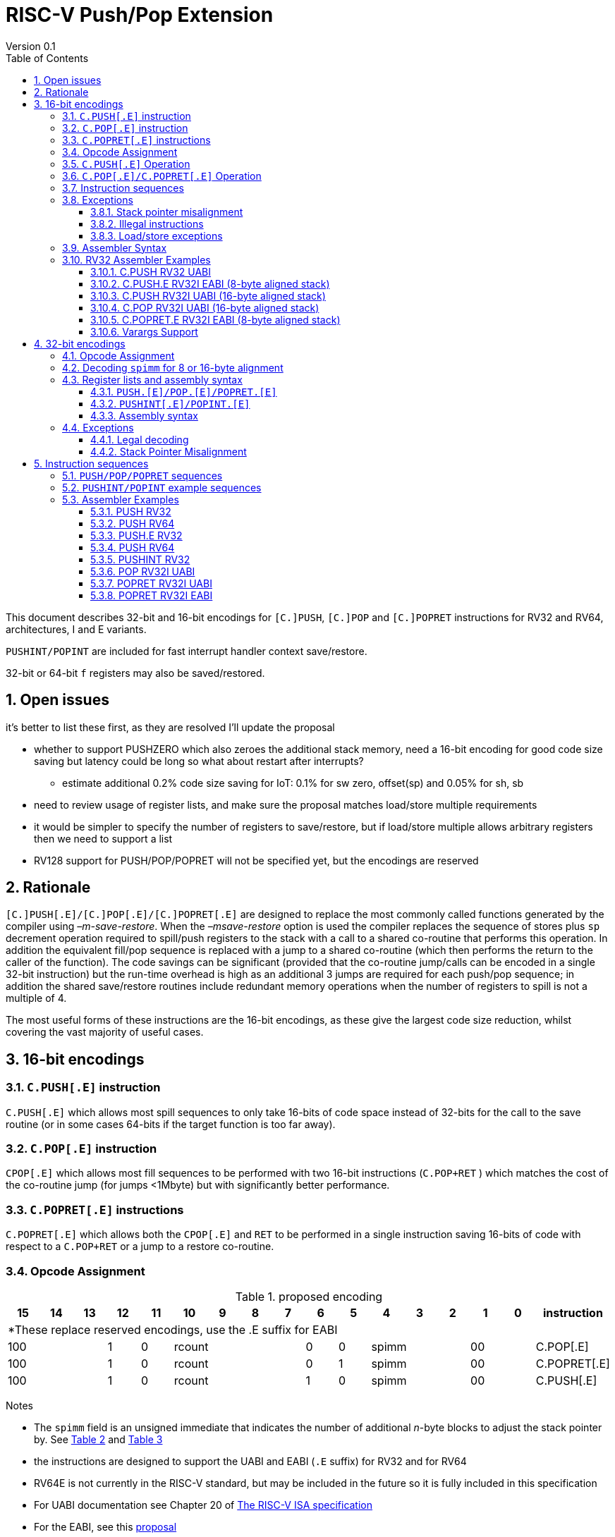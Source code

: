 = RISC-V Push/Pop Extension
Version 0.1
:doctype: book
:encoding: utf-8
:lang: en
:toc: left
:toclevels: 4
:numbered:
:xrefstyle: short
:le: &#8804;
:rarr: &#8658;

This document describes 32-bit and 16-bit encodings for `[C.]PUSH`,
`[C.]POP` and `[C.]POPRET` instructions for RV32 and RV64,
architectures, I and E variants. 

`PUSHINT/POPINT` are included for fast interrupt handler context save/restore.

32-bit or 64-bit `f` registers may also be saved/restored.

== Open issues

it's better to list these first, as they are resolved I'll update the proposal

* whether to support PUSHZERO which also zeroes the additional stack memory, need a 16-bit encoding for good code size saving 
  but latency could be long so what about restart after interrupts?
** estimate additional 0.2% code size saving for IoT: 0.1% for sw zero, offset(sp) and 0.05% for sh, sb
* need to review usage of register lists, and make sure the proposal matches load/store multiple requirements
* it would be simpler to specify the number of registers to save/restore, but if load/store multiple allows arbitrary registers then we need to support a list
* RV128 support for PUSH/POP/POPRET will not be specified yet, but the encodings are reserved

== Rationale

`[C.]PUSH[.E]/[C.]POP[.E]/[C.]POPRET[.E]` are designed to replace the
most commonly called functions generated by the compiler using
_–m-save-restore_. When the _–msave-restore_ option is used the compiler
replaces the sequence of stores plus `sp` decrement operation required
to spill/push registers to the stack with a call to a shared co-routine
that performs this operation. In addition the equivalent fill/pop
sequence is replaced with a jump to a shared co-routine (which then
performs the return to the caller of the function). The code savings can
be significant (provided that the co-routine jump/calls can be encoded
in a single 32-bit instruction) but the run-time overhead is high as an
additional 3 jumps are required for each push/pop sequence; in addition
the shared save/restore routines include redundant memory operations
when the number of registers to spill is not a multiple of 4.

The most useful forms of these instructions are the 16-bit encodings, as
these give the largest code size reduction, whilst covering the vast
majority of useful cases.

== 16-bit encodings

=== `C.PUSH[.E]` instruction

`C.PUSH[.E]` which allows most spill sequences to only take 16-bits of
code space instead of 32-bits for the call to the save routine (or in
some cases 64-bits if the target function is too far away).

=== `C.POP[.E]` instruction

`CPOP[.E]` which allows most fill sequences to be performed with two
16-bit instructions (`C.POP+RET` ) which matches the cost of the
co-routine jump (for jumps <1Mbyte) but with significantly better
performance.

=== `C.POPRET[.E]` instructions

`C.POPRET[.E]` which allows both the `CPOP[.E]` and `RET` to be
performed in a single instruction saving 16-bits of code with respect to
a `C.POP+RET` or a jump to a restore co-routine.

=== Opcode Assignment

.proposed encoding
[width="100%"]
|=======================================================================
|15 |14 |13 |12 |11 |10 |9 |8 |7 |6 |5 |4 |3 |2 |1 |0 |instruction

17+|*These replace reserved encodings, use the .E suffix for EABI

3+|100|1|0 4+|rcount|0|0 3+|spimm 2+|00|C.POP[.E]
3+|100|1|0 4+|rcount|0|1 3+|spimm 2+|00|C.POPRET[.E]
3+|100|1|0 4+|rcount|1|0 3+|spimm 2+|00|C.PUSH[.E]
|=======================================================================

Notes

* The `spimm` field is an unsigned immediate that indicates the number
of additional _n_-byte blocks to adjust the stack pointer by. See <<spimm-table>>
and <<rcount-table>>
* the instructions are designed to support the UABI and EABI (`.E` suffix) for RV32 and for RV64
* RV64E is not currently in the RISC-V standard, but may be included in
the future so it is fully included in this specification
* For UABI documentation see Chapter 20 of
http://riscv.org/specifications/isa-spec-pdf[The RISC-V ISA
specification]
* For the EABI, see this
https://github.com/riscv/riscv-eabi-spec/blob/master/EABI.adoc[proposal]


[#spimm-table]
.`spimm` and register holes for different architectures and ABIs
[options="header"]
|=======================================================================
|arch+ABI |spimm _n_ |total stack adjustment for _r_ registers |register holes to skip
|RV32[IE] EABI |8 |adjust = 8*((r+1)/2+spimm) |holes = r mod 2

|RV32I UABI |16 |adjust = 16*((r+3)/4+spimm) |holes = 3-((r+3) mod 4)

|RV64I UABI |16 |adjust = 16*((r+1)/2+spimm) |holes = r mod 2

|RV64[IE] EABI |16 |adjust = 16*((r+1)/2+spimm) |holes = r mod 2
|=======================================================================

The purpose of `spimm` is to allow a function to allocate additional
space on the stack for automatic variables without having to perform an
additional stack adjustment (and therefore save more code size).

The encodings contain no explicit register index fields as the memory
accesses and pointer increments are all based on the stack pointer
register as defined in the standard RISC-V ABIs `sp` and the registers
to be loaded/stored are specified using the `rcount` field (see
<<rcount-table>>)

The behaviour of each value of `rcount` and `spimm` is shown in
<<rcount-table>>, where:

* x = `spimm`
* y = `spimm`, but the encoding should have `spimm[0]=1` for legal stack alignment for the UABI
* z = `spimm`, but the encoding should have `spimm[0]=0` for legal stack alignment for the UABI

[#rcount-table]
.`rcount` values for different architectures
[options="header",width=100%]
|===================================================================================================================================
|rcount| ABI names            6+|Stack pointer adjustment                                      5+|reg holes to skip          
|      |                      6+|x=spimm -for C.PUSH[.E], +for C.POP[.E]                       5+|                           
|      |                        |RV32I UABI|RV32I EABI|RV64I UABI|RV64I EABI  |RV32E     |RV64E  |RV32I UABI|RV32I EABI|RV64I  |RV32E|RV64E    
13+| `rcount` 0-2 for RV32I UABI requires restricted `spimm` values to avoid SP misalignment so the formulae use *y* or *z* instead of x
13+| `C.PUSH/C.POP/C.POPRET` and `C.PUSH.E/C.POP.E/C.POPRET.E` are synonymous for these
|0     |ra                      | 8(1+*y*) | 8(1+x)   |16(1+x)   |16(1+x)     | 8(1+x)   |16(1+x)| 3        | 1        | 1   2+| 1  
|1     |ra, s0                  | 8(1+*y*) | 8(1+x)   |16(1+x)   |16(1+x)     | 8(1+x)   |16(1+x)| 2        | 0        | 0   2+| 0  
|2     |ra, s0-s1               | 8(2+*z*) | 8(2+x)   |16(2+x)   |16(2+x)     | 8(2+x)   |16(2+x)| 1        | 1        | 1   2+| 1  
13+| `rcount` 3-7 are UABI only. Mnemonics are `C.PUSH/C.POP/C.POPRET`
|3     |ra, s0-s2               |16(1+x)   |N/A       |16(2+x)   |N/A       2+|*reserved*        | 0        | N/A      | 0   2+|*reserved*    
|4     |ra, s0-s3               |16(2+x)   |N/A       |16(3+x)   |N/A       2+|*reserved*        | 3        | N/A      | 1   2+|*reserved*    
|5     |ra, s0-s5               |16(2+x)   |N/A       |16(4+x)   |N/A       2+|*reserved*        | 1        | N/A      | 0   2+|*reserved*    
|6     |ra, s0-s8               |16(3+x)   |N/A       |16(5+x)   |N/A       2+|*reserved*        | 2        | N/A      | 1   2+|*reserved*    
|7     |ra, s0-s11              |16(4+x)   |N/A       |16(7+x)   |N/A       2+|*reserved*        | 3        | N/A      | 0   2+|*reserved*    
13+| `rcount` 8-10 are EABI only. Mnemonics are `C.PUSH.E/C.POP.E/C.POPRET.E`
|8     |ra, s0-s2               |N/A       |8(2+x)    |N/A       |16(2+x)     |8(2+x) |16(2+x)   | 0        | N/A      | 0   2+| 0
|9     |ra, s0-s3               |N/A       |8(3+x)    |N/A       |16(3+x)     |8(3+x) |16(3+x)   | 1        | N/A      | 1   2+| 1
|10    |ra, s0-s4               |N/A       |8(3+x)    |N/A       |16(4+x)     |8(3+x) |16(4+x)   | 0        | N/A      | 0   2+| 0
|11-15 12+|*reserved*
|===================================================================================================================================

[NOTE]
  Because the UABI and EABI define different registers for `s2-s5` different encodings are needed, so `C.PUSH` is used for the UABI and `C.PUSH.E` for the EABI.

=== `C.PUSH[.E]` Operation

A `C.PUSH[.E]` instruction writes the set of registers selected by `rcount` to memory, the registers are written to the memory immediately
below the current stack pointer. The last register in the list is stored to the lowest memory location to be written by the `C.PUSH[.E]`

[source,sourceCode,text]
----
sp-(XLEN/8)*r
----

where `r` is the number registers to store

The selected registers are written to contiguous incrementing
(XLEN/8)-byte words starting with the register in the reverse of the
order shown in <<rcount-table>> above (ra is always stored last).

Once all stores have completed the stack pointer register `sp` is
decremented by the stack adjustment value from <<spimm-table>> and
<<rcount-table>>.

Note that `spimm` allows additional bytes of stack to be
allocated for automatic variables without having to issue additional
stack manipulation instructions.

.push 1 to 5 registers
image::https://github.com/riscv/riscv-code-size-reduction/blob/master/existing_extensions/Huawei%20Custom%20Extension/push_1to5_regs_170pc_zoom.png[push example]

=== `C.POP[.E]/C.POPRET[.E]` Operation

A `C.POP[.E]/C.POPRET[.E]` instruction loads the set of registers selected by `rcount` from the memory. The loads start with the last register in the list from <<rcount-table>>
at the lowest memory location to be read by the `C.POP[.E]/C.POPRET[.E]`, which is at the current stack pointer incremented by the number of holes, also from <<rcount-table>>.

The selected registers are loaded from contiguous incrementing (XLEN/8)-byte words in the reverse of the order shown in  <<rcount-table>>
above ( `ra` is always loaded last).

Once all loads have completed the stack pointer register `sp` is incremented by the stack adjustment value from <<spimm-table>> and
<<rcount-table>>, placing it immediately above the block of memory read by the `C.POP[.E]/C.POPRET[.E]` instruction.

`C.POPRET[.E]` executes a `RET` as the final step in the sequence

.pop 1 to 5 registers
image::https://github.com/riscv/riscv-code-size-reduction/blob/master/existing_extensions/Huawei%20Custom%20Extension/pop_1to5_regs_170pc_zoom.png[pop example]

[#instruction-sequences]
=== Instruction sequences

The behaviour of these instructions is specified using instruction sequences.

All loads and stores in the sequences can be executed multiple times, and in any order. They can be merged into wider loads or stores, 
or broken down into smaller loads and stores.

The `ADDI` at the end of the sequences (`ADDI, RET` for `C.POPRET[.E]`) only executes if all other steps have completed without causing an exception 
(such as load or store access fault, load or store page fault, breakpoint), taking an interrupt or entering into debug mode (breakpoint or external 
debug halt). It is possible to interrupt the sequence between the final load or store and the `ADDI` instruction. It is _not_ possible to interrupt 
`C.POPRET[.E]` between the `ADDI` and the `RET`.

When execution resumes any number of the loads or stores in the sequences may be re-executed, including partial loads or stores if they have been broken 
down into smaller memory accesses.

It is implementation defined whether to detect cases such as page faults, PMP faults and watchpoint triggers before the sequences
start executing, or on a step-by-step basis. For exceptions, `mepc` will always be the PC of the `PUSH/POP/POPRET` and `mtval` will 
always have the address of the load/store which caused the fault, regardless of whether any of the steps of the sequence have 
actually been issued.

The same argument is true for watchpoint triggers causing entry into debug mode, these can be detected before issuing the sequence or part way through the sequence.
If the same instruction causes more than one watchpoint trigger, then the one triggered by the lowest numbered step is taken.

Additionally, it is implementation defined whether to take interrupts or external debug halts at all during the sequence. An implementation may choose
to only take them before or after the sequence executes.

In the tables:

* `N` is the stack pointer adjustment value from <<rcount-table>>.
* `M` is `XLEN/8` i.e. 4 for RV32, 8 for RV64

[#cpush_sequence]
.`C.PUSH` sequence
[options="header",width=50%]
|===============================================================================
| `C.PUSH` step                             |Execute if
| sw x27,  (-13*M)(x2)                      |rcount==7
| sw x26,  (-12*M)(x2)                      |rcount==7
| sw x25,  (-11*M)(x2)                      |rcount==7
| sw x24,  (-10*M)(x2)                      |rcount>5 && rcount<8
| sw x23,  ( -9*M)(x2)                      |rcount>5 && rcount<8
| sw x22,  ( -8*M)(x2)                      |rcount>5 && rcount<8
| sw x21,  ( -7*M)(x2)                      |rcount>4 && rcount<8
| sw x20,  ( -6*M)(x2)                      |rcount>4 && rcount<8
| sw x19,  ( -5*M)(x2)                      |rcount>3 && rcount<8
| sw x18,  ( -4*M)(x2)                      |rcount>2 && rcount<8
| sw x9,   ( -3*M)(x2)                      |rcount>1 && rcount<8
| sw x8,   ( -2*M)(x2)                      |rcount>0 && rcount<8
| sw x1,   ( -1*M)(x2)                      |1 
| addi x2, x2,  -N                          |1 
|===============================================================================

[#cpush_sequence]
.`C.PUSH.E` sequence
[options="header",width=50%]
|===============================================================================
| `C.PUSH.E` step                           |Execute if
| sw x7,   ( -5*M)(x2)                      |rcount>9
| sw x6,   ( -4*M)(x2)                      |rcount>8
| sw x14,  ( -3*M)(x2)                      |rcount>7
| sw x9,   ( -2*M)(x2)                      |(rcount==2) {vbar}{vbar} (rcount>=8 && rcount<11)
| sw x8,   ( -2*M)(x2)                      |(rcount==1 && rcount==2) {vbar}{vbar} (rcount>7 && rcount<11)
| sw x1,   ( -1*M)(x2)                      |1 
| addi x2, x2,  -N                          |1 
|===============================================================================

.`C.POP/C.POPRET` sequence
[options="header",width=50%]
|===============================================================================
| `C.POP/C.POPRET` step                    |Execute if
| lw x27,  (-13*M+N)(x2)                   |rcount==7
| lw x26,  (-12*M+N)(x2)                   |rcount==7
| lw x25,  (-11*M+N)(x2)                   |rcount==7
| lw x24,  (-10*M+N)(x2)                   |rcount>5
| lw x23,  (-9*M+N)(x2)                    |rcount>5 && rcount<8
| lw x22,  (-8*M+N)(x2)                    |rcount>5 && rcount<8
| lw x21,  (-7*M+N)(x2)                    |rcount>4 && rcount<8
| lw x20,  (-6*M+N)(x2)                    |rcount>4 && rcount<8
| lw x19,  (-5*M+N)(x2)                    |rcount>3 && rcount<8
| lw x18,  (-4*M+N)(x2)                    |rcount>2 && rcount<8
| lw x9,   (-3*M+N)(x2)                    |rcount>1 && rcount<8
| lw x8,   (-2*M+N)(x2)                    |rcount>0 && rcount<8
| lw x1,   (-1*M+N)(x2)                    |1
| addi x2, x2,  N                          |1
| ret                                      |C.POPRET
|===============================================================================

.`C.POP.E/C.POPRET.E` sequence
[options="header",width=50%]
|===============================================================================
| `C.POP.E/C.POPRET.E` step                |Execute if
| lw x7,   (-5*M+N)(x2)                    |rcount>9
| lw x6,   (-4*M+N)(x2)                    |rcount>8
| lw x14,  (-3*M+N)(x2)                    |rcount>7
| lw x9,   (-2*M+N)(x2)                    |(rcount==2) {vbar}{vbar} (rcount>7 && rcount<11)
| lw x8,   (-2*M+N)(x2)                    |(rcount==1 && rcount==2) {vbar}{vbar} (rcount>7 && rcount<11)
| lw x1,   (-1*M+N)(x2)                    |1 
| addi x2, x2,  N                          |1 
| ret                                      |C.POPRET.E
|===============================================================================

=== Exceptions

[#sp-misalign]
==== Stack pointer misalignment

Stack pointer misalignment causes a Store Access Fault for `C.PUSH[.E]` or a Load Access Fault for `C.POP[.E]/C.POPRET[.E]`.

Take an exception if:

* RV64: The stack pointer is not 16-byte aligned
* RV32: The stack pointer is not 8-byte aligned and `rcount < 2 || rcount > 7`, otherwise if the stack pointer is not 16-byte aligned

==== Illegal instructions

RV32E and RV64E take an illegal instruction exception if `rcount > 2 && rcount < 8`.
All architectures take an illegal instruction exception if `rcount > 10`.

==== Load/store exceptions

The instructions require loads or stores to be issued, as shown in <<instruction-sequences>>.
Therefore any exceptional behaviour caused by issuing the loads or stores from the sequences can be caused by using these instructions.

=== Assembler Syntax

The `C.PUSH[.E]/C.POP[.E]/C.POPRET[.E]` instructions are represented in assembler as the mnemonic followed by a braced and comma separated list
of registers, followed by the total size of the stack adjustment expressed in bytes. The stack adjustment should include an appropriate
sign bit and the space needed to accommodate the registers in the register list. Register ranges are also permitted and indicated using a
hyphen (-). The register list may only contain registers supported by `C.PUSH[.E]/C.POP[.E]/C.POPRET[.E]` instructions but these can be listed
in any order and use the ABI or "x plus index register" representation.

To be legal the stack adjustment must:

1.  Be negative for a `C.PUSH[.E]` and positive for a `CPOP[.E]/C.POPRET[.E]`
2.  Match the value range in <<rcount-table>> for the current architecture

To use the 16-bit encoding of `C.PUSH[.E]/C.POP[.E]/C.POPRET[.E]` then the registers specified in the encoding must match one of the sets of
entries in <<rcount-table>> above, and the value of `spimm` must fit the available range. Otherwise the assembler will attempt to use the 32-bit encoding,
if it is suitable. If not then this will cause an `illegal operands` error from the assembler.

=== RV32 Assembler Examples

==== C.PUSH RV32 UABI

[source,sourceCode,text]
----
c.push  {ra, s0-s5}, -64
----

Encoding: rcount=5, spimm=2

Equivalent sequence:

[source,sourceCode,text]
----
sw  s5, -28(sp);
sw  s4, -24(sp); sw  s3, -20(sp);
sw  s2, -16(sp); sw  s1, -12(sp);
sw  s0,  -8(sp); sw  ra, -4(sp);
addi sp, sp, -64;
----

==== C.PUSH.E RV32I EABI (8-byte aligned stack)

[source,sourceCode,text]
----
c.push {ra, s0-s1}, -24
----

Encoding: rcount=2, spimm=1

Equivalent sequence:

[source,sourceCode,text]
----
sw  s1, -12(sp);
sw  s0,  -8(sp); 
sw  ra,  -4(sp);
addi sp, sp, -24;
----

==== C.PUSH RV32I UABI (16-byte aligned stack)

[source,sourceCode,text]
----
c.push {ra, s0-s1}, -32
----

Encoding: rcount=2, spimm=2

Equivalent sequence:

[source,sourceCode,text]
----
sw  s1, -12(sp);
sw  s0,  -8(sp); 
sw  ra,  -4(sp);
addi sp, sp, -32;
----

==== C.POP RV32I UABI (16-byte aligned stack)

[source,sourceCode,text]
----
c.pop   {x1, x8-x9, x18-x24}, 160
----

Encoding: rcount=6, spimm=7 

Equivalent sequence:

[source,sourceCode,text]
----
lw  x24, 120(sp);  lw  x23, 124(sp);  
lw  x22, 128(sp);  lw  x21, 132(sp);  
lw  x20, 136(sp);  lw  x19, 140(sp);  
lw  x18, 144(sp);  lw   x9, 148(sp);  
lw   x8, 152(sp);  lw   x1, 156(sp);
addi sp, sp, 160
----

==== C.POPRET.E RV32I EABI (8-byte aligned stack)

[source,sourceCode,text]
----
c.popret   {x1, x8}, 48
----

Encoding: rcount=1, spimm=5 

Equivalent sequence:

[source,sourceCode,text]
----
lw   x8, 40(sp);
lw   x1, 44(sp);
addi sp, sp, 48; 
ret
----

[#varargs-support]
==== Varargs Support

Functions using varargs also spill the argument registers to the stack,
which requires a `SWM` custom instruction (store-word-multiple).

HCC produces this prologue:

[source,sourceCode,text]
----
16: addi sp,sp,-64 
16: sw   ra,28(sp)
16: sw   s0,24(sp)

16: sw   a7,60(sp)
16: sw   a6,56(sp)
16: sw   a5,52(sp)
16: sw   a4,48(sp)
16: sw   a3,44(sp)
16: sw   a2,40(sp)
16: sw   a1,36(sp)
----

This can be optimised to be:

[source,sourceCode,text]
----
16: addi sp,sp,-32
16: push {ra, s0},-32
16: addi sp,sp,(-32+36)
16: swm  {a1-a7},sp
16: addi sp,sp,-36 
----

saving 3x16-bit encodings, but the stack pointer adjustments are awkward
assuming that `SWM` doesn't have an immediate offset

HCC produces this epilogue

[source,sourceCode,text]
----
16: lw   ra,28(sp)
16: lw   s0,24(sp)
16: addi sp,sp,64
16: ret
----

which could become:

[source,sourceCode,text]
----
16: addi sp,sp,32
16: popret {ra,s0},32
----

saving 2x16-bit encodings.

So in total 14 instructions can be reduced to 9.

== 32-bit encodings

The 32-bit versions of the instructions allow greater flexibility in
specifying the list of registers by allowing floating point registers to
be saved/restored, and also give the option of excluding `ra`. 
Therefore the register list syntax also allows floating
point registers to be included. They can included in any order, but will
always be accessed in the same order by the instruction. 

The 32-bit encodings also allow
a larger range of `spimm` values. Otherwise the semantics are identical
to the 16-bit versions and so the specification is not repeated here.
The instructions are called `PUSH[.E]/POP[.E]/POPRET[.E]`.

`PUSHINT/POPINT` are also specified which allow for context save/restore for interrupt handlers.

These instructions will _not_ cover all possible push/pop scenarios,
they are designed to cover the common cases without using excessive
encoding space.

[NOTE]
  This specification includes cases where the `x` and `f` registers are different widths.
  Presumably the `f` registers need to remain aligned, so will require padding within the stack frame.
  This padding is not currently included.

A C-function using varargs will also spill the argument registers to the
stack. They can be achieved by a store-multiple command after the `PUSH`
instruction and vararg support is not directly implemented by `PUSH` (see <<varargs-support>>)

=== Opcode Assignment

.32-bit encodings for the UABI
[options="header",width="100%"]
|============================================================================
|31:29  | 28   | 27 |26:24   |23:20  |19:15 |14:12 |11:7  |6:0     |name
10+|Certain `rcount` values cause this to decode as either PUSH or PUSHINT
|xxxxxx | 0    | ra |frcount |rcount |spimm |xxx   |xxxxx |xxxxxxx |PUSH
|xxxxxx | 0    | ra |frcount |rcount |spimm |xxx   |xxxxx |xxxxxxx |PUSHINT
10+|Certain `rcount` values cause this to decode as either POP or POPINT
|xxxxxx | 0    | ra |frcount |rcount |spimm |xxx   |xxxxx |xxxxxxx |POP
|xxxxxx | 0    | ra |frcount |rcount |spimm |xxx   |xxxxx |xxxxxxx |POPINT
|xxxxxx | 0    | ra |frcount |rcount |spimm |xxx   |xxxxx |xxxxxxx |POPRET
|============================================================================

.32-bit encodings for the EABI
[options="header",width="100%"]
|============================================================================
|31:29  | 28   | 27 |26:24   |23:20  |19:15 |14:12 |11:7  |6:0     |name
10+|Certain `rcount` values cause this to decode as either PUSH.E or PUSHINT.E
|xxxxxx | 1    | ra |frcount |rcount |spimm |xxx   |xxxxx |xxxxxxx |PUSH.E
|xxxxxx | 1    | ra |frcount |rcount |spimm |xxx   |xxxxx |xxxxxxx |PUSHINT.E
10+|Certain `rcount` values cause this to decode as either POP.E or POPINT.E
|xxxxxx | 1    | ra |frcount |rcount |spimm |xxx   |xxxxx |xxxxxxx |POP.E
|xxxxxx | 1    | ra |frcount |rcount |spimm |xxx   |xxxxx |xxxxxxx |POPINT.E
|xxxxxx | 1    | ra |frcount |rcount |spimm |xxx   |xxxxx |xxxxxxx |POPRET.E
|============================================================================

The register list is specified by a concentenating the registers specified of the `ra`, `rcount` and `frcount` fields. The meaning of `rcount` varies dpending upon bit 28 `eabi`.
as shown in <<32bit-ra>>, <<32bit-rcount>>, and <<32bit-frcount>>.

[#32bit-eabi]
.`eabi` field, bit 28 of the encoding
[options="header",width="50%"]
|====================================
|eabi    | Comment             
| 0      |rcount field uses UABI                     
| 1      |rcount field uses EABI
|====================================

[#32bit-ra]
.`ra` field
[options="header",width="50%"]
|====================================
|ra      | ABI names               
| 0      |none                     
| 1      |ra
|====================================

The `x` registers are specified by <<32bit-rcount>>. Compared to the 16-bit encodings there is finer control of how many `x` registers are accessed.
There is no semantic difference in the specification.
The addition field `frcount` allows callee save `f` registers to be
saved/restored as well. The `f` registers are always appended to the
list of `x` registers.

[#32bit-rcount]
.`rcount` field values for the 32-bit encodings
[options="header"]
|================================================================
|rcount  |#regs|instruction    | ABI names | `x` register numbers       
5+|`eabi`=0
| 0      | 0   |PUSH/POP/POPRET|none       | none               
| 1      | 1   |PUSH/POP/POPRET|s0         | x8         
| 2      | 2   |PUSH/POP/POPRET|s0-s1      | x8-x9             
| 3      | 3   |PUSH/POP/POPRET|s0-s2      | x8-x9,x18             
| 4      | 4   |PUSH/POP/POPRET|s0-s3      | x8-x9,x18-x19             
| 5      | 5   |PUSH/POP/POPRET|s0-s4      | x8-x9,x18-x20             
| 6      | 6   |PUSH/POP/POPRET|s0-s5      | x8-x9,x18-x21             
| 7      | 7   |PUSH/POP/POPRET|s0-s6      | x8-x9,x18-x22             
| 8      | 8   |PUSH/POP/POPRET|s0-s7      | x8-x9,x18-x23             
| 9      | 9   |PUSH/POP/POPRET|s0-s8      | x8-x9,x18-x24             
| 10     | 10  |PUSH/POP/POPRET|s0-s9      | x8-x9,x18-x25             
| 11     | 11  |PUSH/POP/POPRET|s0-s10     | x8-x9,x18-x26             
| 12     | 12  |PUSH/POP/POPRET|s0-s11     | x8-x9,x18-x27             
| 13   4+| *reserved*               
5+|UABI caller save registers and CSRs to save/restore on interrupt handler entry/exit
| 15     | 18  |PUSHINT/POPINT |t0-t6,a0-a7,mcause,mtval,mepc |x5-x7,x28-x31,x10-x17,mcause,mtval,mepc
5+|`eabi`=1
| 0      | 0   |PUSH.E/POP.E/POPRET.E|none       | none              
| 1      | 1   |PUSH.E/POP.E/POPRET.E|s0         | x8            
| 2      | 2   |PUSH.E/POP.E/POPRET.E|s0-s1      | x8-x9            
| 3      | 3   |PUSH.E/POP.E/POPRET.E|s0-s2      | x8-x9,x14            
| 4      | 4   |PUSH.E/POP.E/POPRET.E|s0-s3      | x8-x9,x14,x6            
| 5      | 5   |PUSH.E/POP.E/POPRET.E|s0-s4      | x8-x9,x14,x6-x7            
| 6-13 4+| *reserved*
5+|EABI caller save registers and CSRs to save/restore on interrupt handler entry/exit
| 15     | 18  |PUSHINT.E/POPINT.E   |t0-t1,a0-a3,mcause,mtval,mepc |x5,x15,x10-x13,mcause,mtval,mepc
|================================================================

[#32bit-frcount]
.`frcount` values for the 32-bit encodings
[options="header"]
|====================================
|frcount |#regs|instruction    | ABI names               
| 0      | 0   |PUSH/POP/POPRET|none                     
| 1      | 1   |PUSH/POP/POPRET|fs0                      
| 2      | 2   |PUSH/POP/POPRET|fs0-fs1                  
| 3      | 3   |PUSH/POP/POPRET|fs0-fs2                  
| 4      | 4   |PUSH/POP/POPRET|fs0-fs3                  
| 5      | 5   |PUSH/POP/POPRET|fs0-fs4                  
| 6      | 6   |PUSH/POP/POPRET|fs0-fs5                  
| 7      | 7   |PUSH/POP/POPRET|fs0-fs6                  
| 8      | 8   |PUSH/POP/POPRET|fs0-fs7                  
| 9      | 9   |PUSH/POP/POPRET|fs0-fs8                  
| 10     | 10  |PUSH/POP/POPRET|fs0-fs9                  
| 11     | 11  |PUSH/POP/POPRET|fs0-fs10                 
| 12     | 12  |PUSH/POP/POPRET|fs0-fs11                 
| 13-14  | N/A |N/A            |*reserved*               
4+|caller save registers to save on interrupt handler entry/exit for all architectures, if `rcount > 13`
| 15     | 20  |PUSHINT/POPINT |ft0-11, fa0-7
|====================================

The `spimm` field decodes as either a multiple of 8-bytes or 16-bytes depending upon the value of `eabi` and the architecture. 

* RV32: If `eabi == 1` then `spimm` is a multiple of 8-bytes otherwise 16-bytes
* RV64: `spimm` is always a multiple of 16-bytes

=== Decoding `spimm` for 8 or 16-byte alignment

For the EABI `rcount` values of < 3 are valid. For RV32I/RV64I, higher `rcount` values can be used as the selection of an ABI is a software choice.
For RV32E/RV64E the EABI must be used, so the encodings are reserved if `rcount > 2` for `PUSH/POP/POPRET`

If `rcount < 3` and the UABI is in use and `spimm` represents 8-byte alignment. Therefore the values of `spimm` should be chosen so that the stack pointer remains 16-byte aligned. 
Examples of this are shown in <<rcount-table>> for the 16-bit encoding.

[#32bit-8byte-rcount]
.Register count mapping for `PUSH/POP/POPRET` for RV32 if `eabi == 1` (8-byte alignment)
[options="header",width="50%"]
|==============================================
|total    |SP adjustment     |reg holes  
|# regs   |x=spimm,          |to skip    
|         |-for PUSH,        |           
|         |+for POP/POPRET   |           
|         |RV32              |RV32  
|1        | 8(1+x)           | 1    
|2        | 8(1+x)           | 0    
|3        | 8(2+x)           | 1    
|4        | 8(2+x)           | 0    
|5        | 8(3+x)           | 1    
|6        | 8(3+x)           | 0    
|7        | 8(4+x)           | 1    
|8        | 8(4+x)           | 0    
|9        | 8(5+x)           | 1    
|10       | 8(5+x)           | 0    
|11       | 8(6+x)           | 1    
|12       | 8(6+x)           | 0    
|13       | 8(7+x)           | 1    
|14       | 8(7+x)           | 0    
|15       | 8(8+x)           | 1    
|16       | 8(8+x)           | 0    
|17       | 8(9+x)           | 1    
|==============================================

[#32bit-16byte-rcount]
.Register count mapping for `PUSH/POP/POPRET` for RV32 if `eabi == 0` or for RV64 (16-byte alignment)
[options="header",width="50%"]
|==============================================
  |total  2+|SP adjustment     2+|reg holes  
  |# regs 2+|x=spimm,          2+|to skip    
  |       2+|-for PUSH,        2+|           
  |       2+|+for POP/POPRET   2+|           
  |         |RV32I    |RV64I     |RV32I|RV64I
  |1        |16(1+x)  |16(1+x)   | 3   | 1   
  |2        |16(1+x)  |16(1+x)   | 2   | 0   
  |3        |16(1+x)  |16(2+x)   | 1   | 1   
  |4        |16(1+x)  |16(2+x)   | 0   | 0   
  |5        |16(2+x)  |16(3+x)   | 3   | 1   
  |6        |16(2+x)  |16(3+x)   | 2   | 0   
  |7        |16(2+x)  |16(4+x)   | 1   | 1   
  |8        |16(2+x)  |16(4+x)   | 0   | 0   
  |9        |16(3+x)  |16(5+x)   | 3   | 1   
  |10       |16(3+x)  |16(5+x)   | 2   | 0   
  |11       |16(3+x)  |16(6+x)   | 1   | 1   
  |12       |16(3+x)  |16(6+x)   | 0   | 0   
  |13       |16(4+x)  |16(7+x)   | 3   | 1   
  |14       |16(4+x)  |16(7+x)   | 2   | 0   
  |15       |16(4+x)  |16(8+x)   | 1   | 1   
  |16       |16(4+x)  |16(8+x)   | 0   | 0   
  |17       |16(5+x)  |16(9+x)   | 3   | 1   
  |18       |16(5+x)  |16(9+x)   | 2   | 0   
  |19       |16(5+x)  |16(10+x)  | 1   | 1   
  |20       |16(5+x)  |16(10+x)  | 0   | 0   
  |21       |16(6+x)  |16(11+x)  | 3   | 1   
  |22       |16(6+x)  |16(11+x)  | 2   | 0   
  |23       |16(6+x)  |16(12+x)  | 1   | 1   
  |24       |16(6+x)  |16(12+x)  | 0   | 0   
  |25       |16(7+x)  |16(13+x)  | 3   | 1   
|==============================================

=== Register lists and assembly syntax

==== `PUSH.[E]/POP.[E]/POPRET.[E]`

The register list is a concatenation of the values from <<32bit-ra>>, <<32bit-rcount>>, <<32bit-frcount>>.
In all cases the head of the list must be one of

* `ra`
* `s0`
* `fs0`

If no registers are specified (`ra, rcount, frcount` are all zero) then take an illegal instruction exception.

This pseudo-code is valid for `PUSH/POP/POPRET`

[source,sourceCode,text]
----
reg_list = {}; //empty list
if (ra) reg_list = {ra};
if (rcount>0) {
    for (i=1; i<=rcount; i++)  reglist += {s[i-1]};  //add s registers, X numbers vary depending on ABI
}
if (frcount>0) {
    for (i=1; i<=frcount; i++) reglist += {fs[i-1]}; //add fs registers
}
----

`PUSH[.E]/POP.[E]/POPRET.[E]` have identical assembly syntax to the 16-bit encodings. The assembler will automatically choose the 16-bit encoding if possible, if not then the 32-bit encoding.

==== `PUSHINT[.E]/POPINT.[E]`

This pseudo-code is only valid for `PUSHINT/POPINT`

[source,sourceCode,text]
----
reg_list = {}; //empty list
if (ra) reg_list = {ra};
if (eabi==1) reglist += {t0-t1,a0-a3,mcause,mtval,mepc};  
else         reglist += {t0-t6,a0-a7,mcause,mtval,mepc};  
if (frcount==15) reglist += {ft0-11, fa0-7};
----
==== Assembly syntax

`PUSHINT[.E]/POPINT[.E]` take a comma separated list of arguments in braces, representing the list of registers to save/restore in a simplified form and a total stack adjustment value.
The requirements of the stack adjustment value are the same as for `PUSH[.E]/POP[.E]/POPRET[.E]` and must be enough to include the total number of registers which are saved/restored.

* optional: `ra` - whether to save/restore `ra`
* required: `m` - whether to save/restore `mcause/mtval/mepc` (not currently optional, not must always be listed)
* optional: `f` - whether to save/restore the `f` registers, the width can be 32/64-bit depending on whether D is implemented in addition to F

For example

[source,sourceCode,text]
----
pushint   {ra,m}, -160
popint    {ra,m},  160
pushint.e {ra,m}, -160
popint.e  {ra,m},  160
----

.`PUSHINT[.E]/POPINT[.E]` register list mapping for all legal argument lists
[options="header"]
|======================================================================================
| syntax                        | register list                                          
|                               |                                                        
4+|UABI 
| `PUSHINT/POPINT     {ra,m,f}` | ra, t0-t2,a0-a7,t3-t6, mcause,mtval,mepc, ft0-11,fa0-7 
| `PUSHINT/POPINT     {ra,m}`   | ra, t0-t2,a0-a7,t3-t6, mcause,mtval,mepc               
| `PUSHINT/POPINT     {m,f}`    |     t0-t2,a0-a7,t3-t6, mcause,mtval,mepc, ft0-11,fa0-7 
| `PUSHINT/POPINT     {m}`      |     t0-t2,a0-a7,t3-t6, mcause,mtval,mepc               
4+|EABI 
| `PUSHINT.E/POPINT.E {ra,m,f}` | ra, t0,a0-a3,t1,       mcause,mtval,mepc, ft0-11,fa0-7 
| `PUSHINT.E/POPINT.E {ra,m}`   | ra, t0,a0-a3,t1,       mcause,mtval,mepc               
| `PUSHINT.E/POPINT.E {m,f}`    |     t0,a0-a3,t1,       mcause,mtval,mepc, ft0-11,fa0-7 
| `PUSHINT.E/POPINT.E {m}`      |     t0,a0-a3,t1,       mcause,mtval,mepc               
|======================================================================================

.`PUSHINT/POPINT` register counts for all legal argument lists
[options="header"]
|==============================================================================================
| syntax                        | total registers 2+| total bytes  2+| minimum stack adjustment
|                               |                   | RV32 | RV64    | RV32 | RV64
6+|16-byte stack alignment - D implemented            
| `PUSHINT/POPINT {ra,m,f}`     | 39                | 236  | 312     | 240  | 320
| `PUSHINT/POPINT {m,f}`        | 38                | 232  | 304     | 240  | 304
| `PUSHINT.E/POPINT.E {ra,m,f}` | 30                | 200  | 240     | 200  | 240
| `PUSHINT.E/POPINT.E {m,f}`    | 29                | 196  | 232     | 200  | 240
6+|16-byte stack alignment - F implemented            
| `PUSHINT/POPINT {ra,m,f}`     | 39                | 156  | 232     | 160  | 240
| `PUSHINT/POPINT {m,f}`        | 38                | 152  | 224     | 160  | 224
| `PUSHINT.E/POPINT.E {ra,m,f}` | 30                | 120  | 160     | 120  | 160
| `PUSHINT.E/POPINT.E {m,f}`    | 29                | 116  | 152     | 120  | 160
6+|16-byte stack alignment - no f registers      
| `PUSHINT/POPINT {ra,m}`       | 19                |  76  | 152     |  80  | 160
| `PUSHINT/POPINT {m}`          | 18                |  72  | 144     |  80  | 144 
6+|8-byte stack alignment for RV32, 16-byte for RV64 - no f registers     
| `PUSHINT.E/POPINT.E {ra,m}`   | 10                |  40  |  80     |  40  |  80
| `PUSHINT.E/POPINT.E {m}`      |  9                |  36  |  72     |  40  |  80
|==============================================================================================


=== Exceptions

==== Legal decoding

The instructions decode as shown below. The tables are prioritised from top to bottom, like a `case` statement.

[#32bit_decode_pushpop_I]
.32-bit instruction decoding for `PUSH/POP` for RV32I/RV64I
[options="header"]
|=====================================
|eabi| ra |rcount  |frcount|decodes as
| 0  | 0  |0       |0      |*reserved*
| 0  | X  |<13     |<13    |PUSH/POP
| 0  | X  |15      |0      |PUSHINT/POPINT
| 0  | X  |15      |15     |PUSHINT/POPINT
4+| default                |*reserved*
|=====================================

[#32bit_decode_pushpop_E]
.32-bit instruction decoding for `PUSH/POP` for RV32E/RV64E
[options="header"]
|=====================================
|eabi| ra |rcount  |frcount|decodes as
| 1  | 0  |0       |0      |*reserved*
| 1  | X  |<6      |<13    |PUSH/POP
| 1  | X  |15      |0      |PUSHINT/POPINT
| 1  | X  |15      |15     |PUSHINT/POPINT
4+| default                |*reserved*
|=====================================

[#32bit_decode_popret_I]
.32-bit instruction decoding for `POPRET` for RV32I/RV64I
[options="header"]
|=====================================
|eabi| ra |rcount  |frcount|decodes as
| 0  | 0  |0       |0      |*reserved*
| 0  | X  |<13     |<13    |POPRET
4+| default                |*reserved*
|=====================================

[#32bit_decode_popret_E]
.32-bit instruction decoding for `POPRET` for RV32E/RV64E
[options="header"]
|=====================================
|eabi| ra |rcount  |frcount|decodes as
| 1  | 0  |0       |0      |*reserved*
| 1  | X  |<6      |<13    |POPRET
4+| default                |*reserved*
|=====================================

If `frcount > 0` then the `F` extension must be implemented without `Zfinx` for legal decoding.

==== Stack Pointer Misalignment

The rules are the same as for the 16-bit encodings - see <<sp-misalign>>.

== Instruction sequences

The rules are the same as for the 16-bit encodings, see <<instruction-sequences>>.

In the tables:

* `N` is the stack pointer adjustment value from <<32bit-8byte-rcount>> and <<32bit-16byte-rcount>>.
* `M` is `XLEN/8` i.e. 4 for RV32, 8 for RV64

=== `PUSH/POP/POPRET` sequences

The tables assume the `f` registers are 32-bit. If they are wider then different instructions will be used to access them (`DLW/DSW`) and the offsets will scale accordingly.

[#cpush_sequence]
.`PUSH` sequence, for `PUSH.E` `rcount<6` and `spimm` is 8-byte aligned
[options="header",width=50%]
|===============================================================================
| C.PUSH step                               |Execute if
| fsw f27, (-(ra+rcount+11)*M)(x2)          |frcount>=2 && frcount<13 && rcount<13
| fsw f26, (-(ra+rcount+10)*M)(x2)          |frcount>=2 && frcount<13 && rcount<13
| fsw f25, (-(ra+rcount+9 )*M)(x2)          |frcount>=2 && frcount<13 && rcount<13
| fsw f24, (-(ra+rcount+8 )*M)(x2)          |frcount>=2 && frcount<13 && rcount<13
| fsw f23, (-(ra+rcount+7 )*M)(x2)          |frcount>=2 && frcount<13 && rcount<13
| fsw f22, (-(ra+rcount+6 )*M)(x2)          |frcount>=2 && frcount<13 && rcount<13
| fsw f21, (-(ra+rcount+5 )*M)(x2)          |frcount>=2 && frcount<13 && rcount<13
| fsw f20, (-(ra+rcount+4 )*M)(x2)          |frcount>=2 && frcount<13 && rcount<13
| fsw f19, (-(ra+rcount+3 )*M)(x2)          |frcount>=2 && frcount<13 && rcount<13
| fsw f18, (-(ra+rcount+2 )*M)(x2)          |frcount>=2 && frcount<13 && rcount<13
| fsw f9,  (-(ra+rcount+1 )*M)(x2)          |frcount>=2 && frcount<13 && rcount<13
| fsw f8,  (-(ra+rcount   )*M)(x2)          |frcount>=1 && frcount<13 && rcount<13
2+|RV32D may require 4-byte padding at this point if `ra+rcount` is odd, so the `f` registers are aligned, TBD
| sw x27,  (-(ra+12)*M)(x2)                 |rcount>=12 && rcount<13
| sw x26,  (-(ra+11)*M)(x2)                 |rcount>=11 && rcount<13
| sw x25,  (-(ra+10)*M)(x2)                 |rcount>=10 && rcount<13
| sw x24,  (-(ra+ 9)*M)(x2)                 |rcount>=9  && rcount<13
| sw x23,  (-(ra+ 8)*M)(x2)                 |rcount>=8  && rcount<13
| sw x22,  (-(ra+ 7)*M)(x2)                 |rcount>=7  && rcount<13
| sw x21,  (-(ra+ 6)*M)(x2)                 |rcount>=6  && rcount<13
| sw x20,  (-(ra+ 5)*M)(x2)                 |rcount>=5  && rcount<13
| sw x19,  (-(ra+ 4)*M)(x2)                 |rcount>=4  && rcount<13
| sw x18,  (-(ra+ 3)*M)(x2)                 |rcount>=3  && rcount<13
| sw x9,   (-(ra+ 2)*M)(x2)                 |rcount>=2  && rcount<13
| sw x8,   (-(ra+ 1)*M)(x2)                 |rcount>=1  && rcount<13
| sw x1,   (-1*M) (x2)                      |ra==1 
| addi x2, x2,  -N                          |1 
|===============================================================================

.`POP/POPRET` sequence, for `POP.E/POPRET.E` `rcount<6` and `spimm` is 8-byte aligned
[options="header",width=50%]
|===============================================================================
| C.POP[.E]/C.POPRET step                      |Execute if
| fsw f27, (-(ra+rcount+11)*M+N)(x2)       |frcount>=2 && frcount<13 && rcount<13
| fsw f26, (-(ra+rcount+10)*M+N)(x2)       |frcount>=2 && frcount<13 && rcount<13
| fsw f25, (-(ra+rcount+9 )*M+N)(x2)       |frcount>=2 && frcount<13 && rcount<13
| fsw f24, (-(ra+rcount+8 )*M+N)(x2)       |frcount>=2 && frcount<13 && rcount<13
| fsw f23, (-(ra+rcount+7 )*M+N)(x2)       |frcount>=2 && frcount<13 && rcount<13
| fsw f22, (-(ra+rcount+6 )*M+N)(x2)       |frcount>=2 && frcount<13 && rcount<13
| fsw f21, (-(ra+rcount+5 )*M+N)(x2)       |frcount>=2 && frcount<13 && rcount<13
| fsw f20, (-(ra+rcount+4 )*M+N)(x2)       |frcount>=2 && frcount<13 && rcount<13
| fsw f19, (-(ra+rcount+3 )*M+N)(x2)       |frcount>=2 && frcount<13 && rcount<13
| fsw f18, (-(ra+rcount+2 )*M+N)(x2)       |frcount>=2 && frcount<13 && rcount<13
| fsw f9,  (-(ra+rcount+1 )*M+N)(x2)       |frcount>=2 && frcount<13 && rcount<13
| fsw f8,  (-(ra+rcount   )*M+N)(x2)       |frcount>=1 && frcount<13 && rcount<13
2+|*RV32D may require 4-byte padding at this point if `ra+rcount` is odd, so the `f` registers are aligned, TBD*
| sw x27,  (-(ra+12)*M+N)(x2)              |rcount>=12 && rcount<13
| sw x26,  (-(ra+11)*M+N)(x2)              |rcount>=11 && rcount<13
| sw x25,  (-(ra+10)*M+N)(x2)              |rcount>=10 && rcount<13
| sw x24,  (-(ra+ 9)*M+N)(x2)              |rcount>=9  && rcount<13
| sw x23,  (-(ra+ 8)*M+N)(x2)              |rcount>=8  && rcount<13
| sw x22,  (-(ra+ 7)*M+N)(x2)              |rcount>=7  && rcount<13
| sw x21,  (-(ra+ 6)*M+N)(x2)              |rcount>=6  && rcount<13
| sw x20,  (-(ra+ 5)*M+N)(x2)              |rcount>=5  && rcount<13
| sw x19,  (-(ra+ 4)*M+N)(x2)              |rcount>=4  && rcount<13
| sw x18,  (-(ra+ 3)*M+N)(x2)              |rcount>=3  && rcount<13
| sw x9,   (-(ra+ 2)*M+N)(x2)              |rcount>=2  && rcount<13
| sw x8,   (-(ra+ 1)*M+N)(x2)              |rcount>=1  && rcount<13
| sw x1,   (-1*M+N) (x2)                   |ra==1 
| addi x2, x2,  N                          |1
| ret                                      |C.POPRET
|===============================================================================

=== `PUSHINT/POPINT` example sequences

The use of `x15` in the sequences is arbitrary, any register could be used other than `x0`. 
The `PUSHINT` instruction does not trash any register state, so the value of `x15` is always restored in the sequences.
The sequences are included to show how existing RISC-V instructions can be used to execute the proposed instructions.
The actual handling of the CSR data is implementation defined, so an `x` register does not actually need to be used,  If the sequence is interrupted
for any reason none of the registers change state so that the sequence can be re-executed. See <<instruction-sequences>> for the rules.

.`PUSHINT` sequence 
[options="header",width=50%]
|===============================================================================
| PUSHINT STEP                                |Execute if
| fsw f27, (-(ra+30)*M)(x2)                   |frcount==15 && rcount==14
| fsw f26, (-(ra+29)*M)(x2)                   |frcount==15 && rcount==14
| fsw f25, (-(ra+28)*M)(x2)                   |frcount==15 && rcount==14
| fsw f24, (-(ra+27)*M)(x2)                   |frcount==15 && rcount==14
| fsw f23, (-(ra+26)*M)(x2)                   |frcount==15 && rcount==14
| fsw f22, (-(ra+25)*M)(x2)                   |frcount==15 && rcount==14
| fsw f21, (-(ra+24)*M)(x2)                   |frcount==15 && rcount==14
| fsw f20, (-(ra+23)*M)(x2)                   |frcount==15 && rcount==14
| fsw f19, (-(ra+22)*M)(x2)                   |frcount==15 && rcount==14
| fsw f18, (-(ra+21)*M)(x2)                   |frcount==15 && rcount==14
| fsw f9,  (-(ra+20)*M)(x2)                   |frcount==15 && rcount==14
| fsw f8,  (-(ra+19)*M)(x2)                   |frcount==15 && rcount==14
2+|*RV32D may require 4-byte padding at this point if `ra+rcount+3` is odd, so the `f` registers are aligned, TBD*
| sw x15,  (-(ra+ 9)*M)(x2)                   |rcount==14
| csrr x15, mepc;   sw x15,  (-(ra+18)*M)(x2) |rcount==14
| csrr x15, mtval;  sw x15,  (-(ra+17)*M)(x2) |rcount==14
| csrr x15, mcause; sw x15,  (-(ra+16)*M)(x2) |rcount==14
| sw x31,  (-(ra+15)*M)(x2)                   |rcount==14
| sw x30,  (-(ra+14)*M)(x2)                   |rcount==14
| sw x29,  (-(ra+13)*M)(x2)                   |rcount==14
| sw x28,  (-(ra+12)*M)(x2)                   |rcount==14
| sw x17,  (-(ra+11)*M)(x2)                   |rcount==14
| sw x16,  (-(ra+10)*M)(x2)                   |rcount==14
2+|*restore x15 so that the state isn't trashed by the sequence*
| lw x15,  (-(ra+ 9)*M)(x2)                   |rcount==14
| sw x14,  (-(ra+ 8)*M)(x2)                   |rcount==14
| sw x13,  (-(ra+ 7)*M)(x2)                   |rcount==14
| sw x12,  (-(ra+ 6)*M)(x2)                   |rcount==14
| sw x11,  (-(ra+ 5)*M)(x2)                   |rcount==14
| sw x10,  (-(ra+ 4)*M)(x2)                   |rcount==14
| sw x7,   (-(ra+ 3)*M)(x2)                   |rcount==14
| sw x6,   (-(ra+ 2)*M)(x2)                   |rcount==14
| sw x5,   (-(ra+ 1)*M)(x2)                   |rcount==14
| sw x1,   (-1*M) (x2)                        |ra==1 
| addi x2, x2,  -N                            |1
|===============================================================================

.`PUSHINT.E` sequence 
[options="header",width=50%]
|===============================================================================
| PUSHINT STEP                               |Execute if
| fsw f27, (-(ra+21)*M)(x2)                  |frcount==15 && rcount==15
| fsw f26, (-(ra+20)*M)(x2)                  |frcount==15 && rcount==15
| fsw f25, (-(ra+19)*M)(x2)                  |frcount==15 && rcount==15
| fsw f24, (-(ra+18)*M)(x2)                  |frcount==15 && rcount==15
| fsw f23, (-(ra+17)*M)(x2)                  |frcount==15 && rcount==15
| fsw f22, (-(ra+16)*M)(x2)                  |frcount==15 && rcount==15
| fsw f21, (-(ra+15)*M)(x2)                  |frcount==15 && rcount==15
| fsw f20, (-(ra+14)*M)(x2)                  |frcount==15 && rcount==15
| fsw f19, (-(ra+13)*M)(x2)                  |frcount==15 && rcount==15
| fsw f18, (-(ra+12)*M)(x2)                  |frcount==15 && rcount==15
| fsw f9,  (-(ra+11)*M)(x2)                  |frcount==15 && rcount==15
| fsw f8,  (-(ra+10)*M)(x2)                  |frcount==15 && rcount==15
2+|*RV32D may require 4-byte padding at this point if `ra+rcount+3` is odd, so the `f` registers are aligned, TBD*
| sw x15,  (-(ra+ 6)*M)(x2)                   |rcount==15
| csrr x15, mepc;   sw x15,  (-(ra+9)*M)(x2) |rcount==15
| csrr x15, mtval;  sw x15,  (-(ra+8)*M)(x2) |rcount==15
| csrr x15, mcause; sw x15,  (-(ra+7)*M)(x2) |rcount==15
2+|*restore x15 so that the state isn't trashed by the sequence*
| lw x15,  (-(ra+ 6)*M)(x2)                  |rcount==15
| sw x13,  (-(ra+ 5)*M)(x2)                  |rcount==15
| sw x12,  (-(ra+ 4)*M)(x2)                  |rcount==15
| sw x11,  (-(ra+ 3)*M)(x2)                  |rcount==15
| sw x10,  (-(ra+ 2)*M)(x2)                  |rcount==15
| sw x5,   (-(ra+ 1)*M)(x2)                  |rcount==15
| sw x1,   (-1*M) (x2)                       |ra==1 
| addi x2, x2,  -N                           |1
|===============================================================================

.`POPINT` sequence 
[options="header",width=50%]
|===============================================================================
| POPINT STEP                                   |Execute if
| flw f27, (-(ra+30)*M+N)(x2)                   |frcount==15 && rcount==15
| flw f26, (-(ra+29)*M+N)(x2)                   |frcount==15 && rcount==15
| flw f25, (-(ra+28)*M+N)(x2)                   |frcount==15 && rcount==15
| flw f24, (-(ra+27)*M+N)(x2)                   |frcount==15 && rcount==15
| flw f23, (-(ra+26)*M+N)(x2)                   |frcount==15 && rcount==15
| flw f22, (-(ra+25)*M+N)(x2)                   |frcount==15 && rcount==15
| flw f21, (-(ra+24)*M+N)(x2)                   |frcount==15 && rcount==15
| flw f20, (-(ra+23)*M+N)(x2)                   |frcount==15 && rcount==15
| flw f19, (-(ra+22)*M+N)(x2)                   |frcount==15 && rcount==15
| flw f18, (-(ra+21)*M+N)(x2)                   |frcount==15 && rcount==15
| flw f9,  (-(ra+20)*M+N)(x2)                   |frcount==15 && rcount==15
| flw f8,  (-(ra+19)*M+N)(x2)                   |frcount==15 && rcount==15
2+|*RV32D may require 4-byte padding at this point if `ra+rcount+3` is odd, so the `f` registers are aligned, TBD*
| lw x15,  (-(ra+18)*M+N)(x2); csrw mepc,   x15 |rcount==15
| lw x15,  (-(ra+17)*M+N)(x2); csrw mtval,  x15 |rcount==15
| lw x15,  (-(ra+16)*M+N)(x2); csrw mcause, x15 |rcount==15
| lw x31,  (-(ra+15)*M+N)(x2)                   |rcount==15
| lw x30,  (-(ra+14)*M+N)(x2)                   |rcount==15
| lw x29,  (-(ra+13)*M+N)(x2)                   |rcount==15
| lw x28,  (-(ra+12)*M+N)(x2)                   |rcount==15
| lw x17,  (-(ra+11)*M+N)(x2)                   |rcount==15
| lw x16,  (-(ra+10)*M+N)(x2)                   |rcount==15
| lw x15,  (-(ra+ 9)*M+N)(x2)                   |rcount==15
| lw x14,  (-(ra+ 8)*M+N)(x2)                   |rcount==15
| lw x13,  (-(ra+ 7)*M+N)(x2)                   |rcount==15
| lw x12,  (-(ra+ 6)*M+N)(x2)                   |rcount==15
| lw x11,  (-(ra+ 5)*M+N)(x2)                   |rcount==15
| lw x10,  (-(ra+ 4)*M+N)(x2)                   |rcount==15
| lw x7,   (-(ra+ 3)*M+N)(x2)                   |rcount==15
| lw x6,   (-(ra+ 2)*M+N)(x2)                   |rcount==15
| lw x5,   (-(ra+ 1)*M+N)(x2)                   |rcount==15
| lw x1,   (-1*M) (x2)                          |ra==1 
| addi x2, x2,  -N                              |1
|===============================================================================

.`POPINT.E` sequence 
[options="header",width=50%]
|===============================================================================
| POPINT STEP                                    |Execute if
| flw f27,  (-(ra+21)*M+N)(x2)                   |frcount==15 && rcount>13
| flw f26,  (-(ra+20)*M+N)(x2)                   |frcount==15 && rcount>13
| flw f25,  (-(ra+19)*M+N)(x2)                   |frcount==15 && rcount>13
| flw f24,  (-(ra+18)*M+N)(x2)                   |frcount==15 && rcount>13
| flw f23,  (-(ra+17)*M+N)(x2)                   |frcount==15 && rcount>13
| flw f22,  (-(ra+16)*M+N)(x2)                   |frcount==15 && rcount>13
| flw f21,  (-(ra+15)*M+N)(x2)                   |frcount==15 && rcount>13
| flw f20,  (-(ra+14)*M+N)(x2)                   |frcount==15 && rcount>13
| flw f19,  (-(ra+13)*M+N)(x2)                   |frcount==15 && rcount>13
| flw f18,  (-(ra+12)*M+N)(x2)                   |frcount==15 && rcount>13
| flw f9,   (-(ra+11)*M+N)(x2)                   |frcount==15 && rcount>13
| flw f8,   (-(ra+10)*M+N)(x2)                   |frcount==15 && rcount>13
2+|*RV32D may require 4-byte padding at this point if `ra+rcount+3` is odd, so the `f` registers are aligned, TBD*
| lw x15,   (-(ra+ 9)*M+N)(x2); csrw mepc,   x15 |rcount==15
| lw x15,   (-(ra+ 8)*M+N)(x2); csrw mtval,  x15 |rcount==15
| lw x15,   (-(ra+ 7)*M+N)(x2); csrw mcause, x15 |rcount==15
| lw x15,   (-(ra+ 6)*M+N)(x2)                   |rcount==15
| lw x13,   (-(ra+ 5)*M+N)(x2)                   |rcount==15
| lw x12,   (-(ra+ 4)*M+N)(x2)                   |rcount==15
| lw x11,   (-(ra+ 3)*M+N)(x2)                   |rcount==15
| lw x10,   (-(ra+ 2)*M+N)(x2)                   |rcount==15
| lw x5,    (-(ra+ 1)*M+N)(x2)                   |rcount==15
| lw x1,    (-1*M) (x2)                          |ra==1 
| addi x2, x2,  -N                               |1
|===============================================================================


=== Assembler Examples

==== PUSH RV32

[source,sourceCode,text]
----
push  {ra, s0-s4, fs0}, -64
----

Encoding: eabi=0, ra=1, rcount=5, frcount=1, spimm=2 (16-byte aligned)

Micro operation sequence:

[source,sourceCode,text]
----
fsw fs0,-28(sp)
sw  s4, -24(sp); sw  s3, -20(sp);
sw  s2, -16(sp); sw  s1, -12(sp);
sw  s0,  -8(sp); sw  ra,  -4(sp);
addi sp, sp, -64;
----

==== PUSH RV64

[source,sourceCode,text]
----
push  {ra, s0-s4, fs0}, -64
----

Encoding: eabi=0, ra=1, rcount=5, frcount=1, spimm=0 (16-byte aligned)

Micro operation sequence:

[source,sourceCode,text]
----
fsw fs0,-56(sp)
sw  s4, -48(sp); sw  s3, -40(sp);
sw  s2, -32(sp); sw  s1, -24(sp);
sw  s0, -16(sp); sw  ra,  -8(sp);
addi sp, sp, -64;
----

==== PUSH.E RV32

[source,sourceCode,text]
----
push.e  {fs0-s11}, -128
----

Encoding: eabi=1, rcount=0, frcount=12, spimm=10 (8-byte aligned)

Micro operation sequence:

[source,sourceCode,text]
----
fsw  fs11,-48(sp); fsw  fs10,-44(sp);
fsw  fs9, -40(sp); fsw  fs8, -36(sp);
fsw  fs7, -32(sp); fsw  fs6, -28(sp);
fsw  fs5, -24(sp); fsw  fs4, -20(sp);
fsw  fs3, -16(sp); fsw  fs2, -12(sp);
fsw  fs1,  -8(sp); fsw  fs0,  -4(sp);
addi sp, sp, -128;
----

==== PUSH RV64

[source,sourceCode,text]
----
push  {fs0-s11}, -128
----

Encoding: eabi=0, rcount=0, frcount=12, spimm=2 (16-byte aligned)

Micro operation sequence:

[source,sourceCode,text]
----
fsw  fs11,-96(sp); fsw  fs10,-88(sp);
fsw  fs9, -80(sp); fsw  fs8, -72(sp);
fsw  fs7, -64(sp); fsw  fs6, -56(sp);
fsw  fs5, -48(sp); fsw  fs4, -40(sp);
fsw  fs3, -32(sp); fsw  fs2, -24(sp);
fsw  fs1, -16(sp); fsw  fs0,  -8(sp);
addi sp, sp, -128;
----

==== PUSHINT RV32

[source,sourceCode,text]
----
pushint  {ra,x,m}, -160
----

Encoding: eabi=0, rcount=14, frcount=0, spimm=2 (16-byte aligned)

Micro operation sequence:

[source,sourceCode,text]
----
sw  x15, -40(sp);
csrr x15, mepc;   sw x15, -76(sp)
csrr x15, mtval;  sw x15, -72(sp)
csrr x15, mcause; sw x15, -68(sp)
sw  x31, -64(sp); sw  x30, -60(sp);
sw  x29, -56(sp); sw  x28, -52(sp);
sw  x17, -48(sp); sw  x16, -44(sp);
lw  x15, -40(sp); sw  x14, -36(sp);
sw  x13, -32(sp); sw  x12, -28(sp);
sw  x11, -24(sp); sw  x10, -20(sp);
sw   x7, -16(sp); sw   x6, -12(sp);
sw   x5,  -8(sp); sw   x1,  -4(sp);
addi sp, sp, -64;
----

==== POP RV32I UABI

[source,sourceCode,text]
----
pop   {x1, x8-x9, x18-x25}, 256
----

Encoding: eabi=0, ra=1, rcount=10, frcount=0, spimm=13 (16-byte aligned)

Micro operation sequence:

[source,sourceCode,text]
----
lw  x25, 212(sp);  lw  x24, 216(sp);
lw  x23, 220(sp);  lw  x22, 224(sp)
lw  x21, 228(sp);  lw  x20, 232(sp);
lw  x19, 236(sp);  lw  x18, 240(sp)
lw   x9, 244(sp);  lw   x8, 248(sp);
lw   x1, 252(sp);
addi sp, sp, 256
----

==== POPRET RV32I UABI

[source,sourceCode,text]
----
popret   {x1, x8-x9, x18-x19, f8-f9}, 32
----

Encoding: eabi=0, ra=1, rcount=4, frcount=2, spimm=0 (16-byte aligned)

Micro operation sequence:

[source,sourceCode,text]
----
flw  f9,  4(s0);  flw  f8,  8(sp);
lw  x19, 12(sp);  lw  x18, 16(sp);
lw   x9, 20(sp);  lw   x8, 24(sp);
lw   x1, 28(sp);
addi sp, sp, 32; ret
----

==== POPRET RV32I EABI

[source,sourceCode,text]
----
popret.e  {x1, x8-x9, f8-f9}, 32
----

Encoding: eabi=1, rcount=2, frcount=2, spimm=1 (8-byte aligned)

Micro operation sequence:

[source,sourceCode,text]
----
flw  f9, 12(s0);  flw  f8, 16(sp);
lw   x9, 20(sp);  lw   x8, 24(sp);
lw   x1, 28(sp);
addi sp, sp, 32; ret
----
